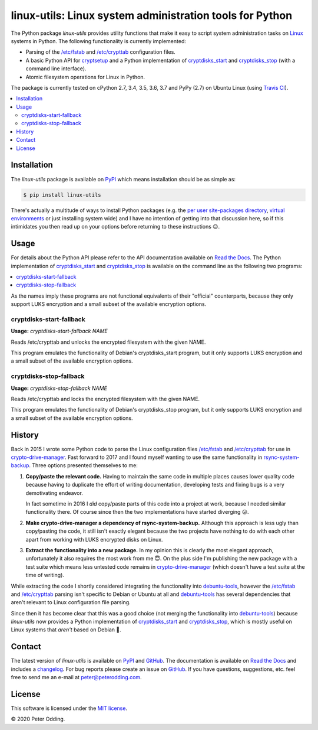 linux-utils: Linux system administration tools for Python
=========================================================

.. image:: https://travis-ci.org/xolox/python-linux-utils.svg?branch=master
   :target: https://travis-ci.org/xolox/python-linux-utils

.. image:: https://coveralls.io/repos/xolox/python-linux-utils/badge.svg?branch=master
   :target: https://coveralls.io/r/xolox/python-linux-utils?branch=master

The Python package `linux-utils` provides utility functions that make it easy
to script system administration tasks on Linux_ systems in Python. The
following functionality is currently implemented:

- Parsing of the `/etc/fstab`_ and `/etc/crypttab`_ configuration files.
- A basic Python API for cryptsetup_ and a Python implementation of
  cryptdisks_start_ and cryptdisks_stop_ (with a command line interface).
- Atomic filesystem operations for Linux in Python.

The package is currently tested on cPython 2.7, 3.4, 3.5, 3.6, 3.7 and PyPy
(2.7) on Ubuntu Linux (using `Travis CI`_).

.. contents::
   :local:

Installation
------------

The `linux-utils` package is available on PyPI_ which means installation should
be as simple as:

.. code-block:: sh

   $ pip install linux-utils

There's actually a multitude of ways to install Python packages (e.g. the `per
user site-packages directory`_, `virtual environments`_ or just installing
system wide) and I have no intention of getting into that discussion here, so
if this intimidates you then read up on your options before returning to these
instructions 😉.

Usage
-----

For details about the Python API please refer to the API documentation
available on `Read the Docs`_. The Python implementation of cryptdisks_start_
and cryptdisks_stop_ is available on the command line as the following two
programs:

.. contents::
   :local:

As the names imply these programs are not functional equivalents of their
"official" counterparts, because they only support LUKS encryption and a small
subset of the available encryption options.

cryptdisks-start-fallback
~~~~~~~~~~~~~~~~~~~~~~~~~

.. A DRY solution to avoid duplication of the `cryptdisks-start-fallback --help' text:
..
.. [[[cog
.. import cog
.. from humanfriendly.text import dedent
.. from humanfriendly.usage import render_usage
.. from linux_utils.cli import cryptdisks_start_cli
.. cog.out("\n" + render_usage(dedent(cryptdisks_start_cli.__doc__)) + "\n")
.. ]]]

**Usage:** `cryptdisks-start-fallback NAME`

Reads /etc/crypttab and unlocks the encrypted filesystem with the given NAME.

This program emulates the functionality of Debian's cryptdisks_start program,
but it only supports LUKS encryption and a small subset of the available
encryption options.

.. [[[end]]]

cryptdisks-stop-fallback
~~~~~~~~~~~~~~~~~~~~~~~~

.. A DRY solution to avoid duplication of the `cryptdisks-stop-fallback --help' text:
..
.. [[[cog
.. import cog
.. from humanfriendly.text import dedent
.. from humanfriendly.usage import render_usage
.. from linux_utils.cli import cryptdisks_stop_cli
.. cog.out("\n" + render_usage(dedent(cryptdisks_stop_cli.__doc__)) + "\n")
.. ]]]

**Usage:** `cryptdisks-stop-fallback NAME`

Reads /etc/crypttab and locks the encrypted filesystem with the given NAME.

This program emulates the functionality of Debian's cryptdisks_stop program,
but it only supports LUKS encryption and a small subset of the available
encryption options.

.. [[[end]]]

History
-------

Back in 2015 I wrote some Python code to parse the Linux configuration files
`/etc/fstab`_ and `/etc/crypttab`_ for use in crypto-drive-manager_. Fast
forward to 2017 and I found myself wanting to use the same functionality
in rsync-system-backup_. Three options presented themselves to me:

1. **Copy/paste the relevant code.** Having to maintain the same code in
   multiple places causes lower quality code because having to duplicate the
   effort of writing documentation, developing tests and fixing bugs is a very
   demotivating endeavor.

   In fact sometime in 2016 I *did* copy/paste parts of this code into a
   project at work, because I needed similar functionality there. Of course
   since then the two implementations have started diverging 😛.

2. **Make crypto-drive-manager a dependency of rsync-system-backup.** Although
   this approach is less ugly than copy/pasting the code, it still isn't
   exactly elegant because the two projects have nothing to do with each other
   apart from working with LUKS encrypted disks on Linux.

3. **Extract the functionality into a new package.** In my opinion this is
   clearly the most elegant approach, unfortunately it also requires the most
   work from me 😇. On the plus side I'm publishing the new package with a test
   suite which means less untested code remains in crypto-drive-manager_ (which
   doesn't have a test suite at the time of writing).

While extracting the code I shortly considered integrating the functionality
into debuntu-tools_, however the `/etc/fstab`_ and `/etc/crypttab`_ parsing
isn't specific to Debian or Ubuntu at all and debuntu-tools_ has several
dependencies that aren't relevant to Linux configuration file parsing.

Since then it has become clear that this was a good choice (not merging the
functionality into debuntu-tools_) because `linux-utils` now provides a Python
implementation of cryptdisks_start_ and cryptdisks_stop_, which is mostly
useful on Linux systems that *aren't* based on Debian 🙂.

Contact
-------

The latest version of `linux-utils` is available on PyPI_ and GitHub_. The
documentation is available on `Read the Docs`_ and includes a changelog_. For
bug reports please create an issue on GitHub_. If you have questions,
suggestions, etc. feel free to send me an e-mail at `peter@peterodding.com`_.

License
-------

This software is licensed under the `MIT license`_.

© 2020 Peter Odding.

.. _/etc/crypttab: https://manpages.debian.org/crypttab
.. _/etc/fstab: https://manpages.debian.org/fstab
.. _changelog: https://linux-utils.readthedocs.org/en/latest/changelog.html
.. _cryptdisks_start: https://manpages.debian.org/cryptdisks_start
.. _cryptdisks_stop: https://manpages.debian.org/cryptdisks_stop
.. _crypto-drive-manager: https://pypi.python.org/pypi/crypto-drive-manager
.. _cryptsetup: https://manpages.debian.org/cryptsetup
.. _debuntu-tools: https://pypi.python.org/pypi/debuntu-tools
.. _GitHub: https://github.com/xolox/python-linux-utils
.. _Linux: https://en.wikipedia.org/wiki/Linux
.. _MIT license: http://en.wikipedia.org/wiki/MIT_License
.. _per user site-packages directory: https://www.python.org/dev/peps/pep-0370/
.. _peter@peterodding.com: peter@peterodding.com
.. _PyPI: https://pypi.python.org/pypi/linux-utils
.. _Python Package Index: https://pypi.python.org/pypi/linux-utils
.. _Python: https://www.python.org/
.. _Read the Docs: https://linux-utils.readthedocs.io/en/latest/
.. _rsync-system-backup: https://pypi.python.org/pypi/rsync-system-backup
.. _Travis CI: https://travis-ci.org/xolox/python-linux-utils/builds
.. _virtual environments: http://docs.python-guide.org/en/latest/dev/virtualenvs/
